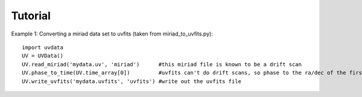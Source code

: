 Tutorial
========

Example 1: Converting a miriad data set to uvfits (taken from miriad_to_uvfits.py)::

  import uvdata
  UV = UVData()
  UV.read_miriad('mydata.uv', 'miriad')      #this miriad file is known to be a drift scan
  UV.phase_to_time(UV.time_array[0])         #uvfits can't do drift scans, so phase to the ra/dec of the first integration
  UV.write_uvfits('mydata.uvfits', 'uvfits') #write out the uvfits file
